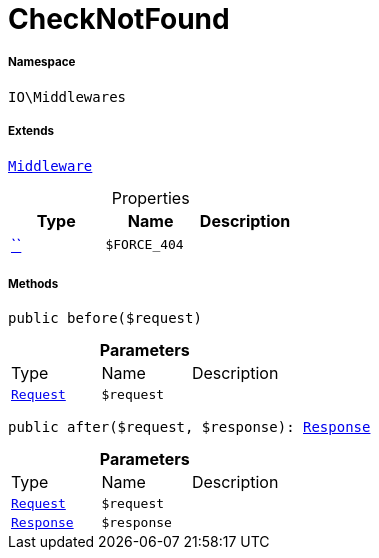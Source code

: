 :table-caption!:
:example-caption!:
:source-highlighter: prettify
:sectids!:
[[io__checknotfound]]
= CheckNotFound





===== Namespace

`IO\Middlewares`

===== Extends
xref:stable7@interface::Miscellaneous.adoc#miscellaneous_plugin_middleware[`Middleware`]




.Properties
|===
|Type |Name |Description

|         xref:5.0.0@plugin-::.adoc#[``]
a|`$FORCE_404`
|
|===


===== Methods

[source%nowrap, php, subs=+macros]
[#before]
----

public before($request)

----







.*Parameters*
|===
|Type |Name |Description
| xref:stable7@interface::Miscellaneous.adoc#miscellaneous_http_request[`Request`]
a|`$request`
|
|===


[source%nowrap, php, subs=+macros]
[#after]
----

public after($request, $response): xref:stable7@interface::Miscellaneous.adoc#miscellaneous_http_response[Response]

----







.*Parameters*
|===
|Type |Name |Description
| xref:stable7@interface::Miscellaneous.adoc#miscellaneous_http_request[`Request`]
a|`$request`
|

| xref:stable7@interface::Miscellaneous.adoc#miscellaneous_http_response[`Response`]
a|`$response`
|
|===


